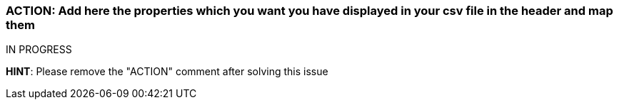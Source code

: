=== ACTION: Add here the properties which you want you have displayed in your csv file in the header and map them

IN PROGRESS

*HINT*: Please remove the "ACTION" comment after solving this issue